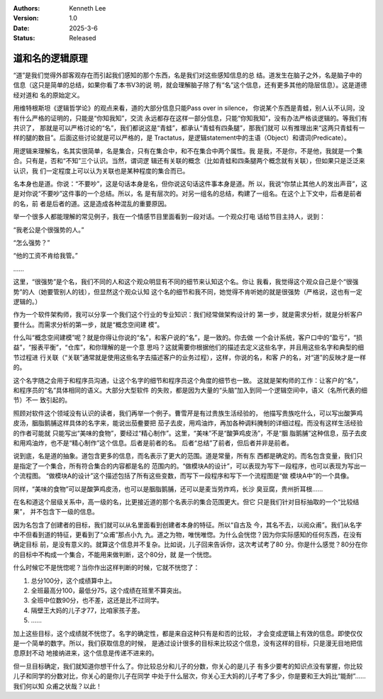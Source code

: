 .. Kenneth Lee 版权所有 2022-2025

:Authors: Kenneth Lee
:Version: 1.0
:Date: 2025-3-6
:Status: Released

道和名的逻辑原理
****************

“道”是我们觉得外部客观存在而引起我们感知的那个东西，名是我们对这些感知信息的总
结。道发生在脑子之外，名是脑子中的信息（这只是简单的总结，如果你看了本书V3的说
明，就会理解脑子除了有“名”这个信息，还有更多其他的隐层信息）。这是道德经对道和
名的原始定义。

用维特根斯坦《逻辑哲学论》的观点来看，道的大部分信息只能Pass over in silence，
你说某个东西是青蛙，别人认不认同，没有什么严格的证明的，只能是“你知我知”，交流
永远都存在这样一部分信息，只能“你知我知”，没有办法严格谈逻辑的。等我们有共识了，
那就是可以严格讨论的“名”，我们都说这是“青蛙”，都承认“青蛙有四条腿”，那我们就可
以有推理出来“这两只青蛙有一样的腿的数目”。后面这些讨论就是可以严格的，是
Tractatus，是逻辑statement中的主语（Object）和谓词(Predicate）。

用逻辑来理解名，名其实很简单，名是集合，只有在集合中，和不在集合中两个属性。我
是我，不是你，不是他，我就是一个集合。只有是，否和“不知”三个认识。当然，谓词逻
辑还有关联的概念（比如青蛙和四条腿两个概念就有关联），但如果只是泛泛来认识，我
们一定程度上可以认为关联也是某种程度的集合而已。

名本身也是道。你说：“不要吵”，这是句话本身是名，但你说这句话这件事本身是道。所
以，我说“你禁止其他人的发出声音”，这是对你说“不要吵”这件事的一个总结。所以，名
是有层次的。对另一组名的总结，构建了一组名。在这个上下文中，后者是前者的名，前
者是后者的道。这是造成各种混乱的重要原因。

举一个很多人都能理解的常见例子，我在一个情感节目里面看到一段对话。一个观众打电
话给节目主持人，说到：

“我老公是个很强势的人。”

“怎么强势？”

“他的工资不肯给我管。”

……

这里，“很强势”是个名，我们不同的人和这个观众明显有不同的细节来认知这个名。你让
我看，我觉得这个观众自己是个“很强势”的人（她要管别人的钱），但显然这个观众认知
这个名的细节和我不同，她觉得不肯听她的就是很强势（严格说，这也有一定逻辑的。）

作为一个软件架构师，我可以分享一个我们这个行业的专业知识：我们经常做架构设计的
第一步，就是需求分析，就是分析客户要什么。而需求分析的第一步，就是“概念空间建
模”。

什么叫“概念空间建模”呢？就是你得让你说的“名”，和客户说的“名”，是一致的。你去做
一个会计系统，客户口中的“盈亏”，“损益”，“报表平衡”，“仓库”，和你理解的是一个意
思吗？这就需要你根据他们的描述去定义这些名字，并且用这些名字和典型的细节过程进
行关联（“关联”通常就是使用这些名字去描述客户的业务过程），这样，你说的名，和客
户的名，对“道”的反映才是一样的。

这个名字随之会用于和程序员沟通，让这个名字的细节和程序员这个角度的细节也一致。
这就是架构师的工作：让客户的“名”，和程序员的“名”具体相同的语义。大部分大型软件
的失败，都是因为大量的“头脑”加入到同一个逻辑空间中，语义（名所代表的细节）不一
致引起的。

照顾对软件这个领域没有认识的读者，我们再举一个例子。曹雪芹是有过贵族生活经验的，
他描写贵族吃什么，可以写出酸笋鸡皮汤，胭脂鹅脯这样具体的名字来，能说出茄鲞要把
茄子去皮，用鸡油炸，再加各种调料腌制的详细过程。而没有这样生活经验的作者可能就
只能写出“美味的食物”，要经过“精心制作”。这里，“美味”不是“酸笋鸡皮汤”，不是“胭
脂鹅脯”这种信息，茄子去皮和用鸡油炸，也不是“精心制作”这个信息。后者是前者的名。
后者“总结”了前者，但后者并非是前者。

说到底，名是道的抽象。道包含更多的信息，而名表示了更大的范围。道是常量，所有东
西都是确定的。而名包含变量，我们只是指定了一个集合，所有符合集合的内容都是名的
范围内的。“做模块A的设计”，可以表现为写下一段程序，也可以表现为写出一个流程图。
“做模块A的设计”这个描述包括了所有这些变数，而写下一段程序和写下一个流程图是“做
模块A中”的一个具像。

同样，“美味的食物”可以是酸笋鸡皮汤，也可以是胭脂鹅脯，还可以是麦当劳炸鸡，长沙
臭豆腐，贵州折耳根……

在名和道这个层级关系中，高一级的名，比更接近道的那个名表示的集合范围更大。但它
只是我们针对目标抽取的一个“比较结果”， 并不包含下一级的信息。

因为名包含了创建者的目标，我们就可以从名里面看到创建者本身的特征。所以“自古及
今，其名不去，以阅众甫”。我们从名字中不但看到道的特征，更看到了“众甫”那点小九
九。道之为物，唯恍唯惚。为什么会恍惚？因为你实际感知的任何东西，在没有确定目标
前，是没有意义的。就算这个信息并不复杂。比如说，儿子回来告诉你，这次考试考了80
分。你是什么感觉？80分在你的目标中不构成一个集合，不能用来做判断，这个80分，就
是一个恍惚。

什么时候它不是恍惚呢？当你作出这样判断的时候，它就不恍惚了：

1. 总分100分，这个成绩算中上。
2. 全班最高分100，最低分75，这个成绩在班里不算突出。
3. 全班中位数90分，也不差，这还是比不过同学。
4. 隔壁王大妈的儿子才77，比咱家孩子差。
5. ……

加上这些目标，这个成绩就不恍惚了。名字的确定性，都是来自这种只有是和否的比较，
才会变成逻辑上有效的信息。即使仅仅是一个简单的数字。所以，我们获取信息的时候，
是通过设计很多的目标来比较这个信息，没有这样的目标，只是漫无目地把信息原封不动
地接纳进来，这个信息是传递不进来的。

但一旦目标确定，我们就知道你想干什么了。你比较总分和儿子的分数，你关心的是儿子
有多少要考的知识点没有掌握，你比较儿子和同学的分数对比，你关心的是你儿子在同学
中处于什么层次，你关心王大妈的儿子考了多少，你是要和王大妈比“能耐”……我们何以知
众甫之状哉？以此！
